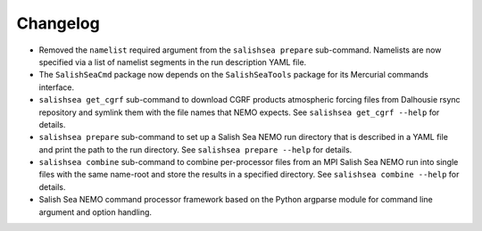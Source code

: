 Changelog
=========

* Removed the ``namelist`` required argument from the ``salishsea prepare``
  sub-command.
  Namelists are now specified via a list of namelist segments in the
  run description YAML file.

* The ``SalishSeaCmd`` package now depends on the ``SalishSeaTools``
  package for its Mercurial commands interface.

* ``salishsea get_cgrf`` sub-command to download CGRF products
  atmospheric forcing files from Dalhousie rsync repository and symlink
  them with the file names that NEMO expects.
  See ``salishsea get_cgrf --help`` for details.

* ``salishsea prepare`` sub-command to set up a Salish Sea NEMO run
  directory that is described in a YAML file and print the path to the run
  directory.
  See ``salishsea prepare --help`` for details.

* ``salishsea combine`` sub-command to combine per-processor files
  from an MPI Salish Sea NEMO run into single files with the same name-root
  and store the results in a specified directory.
  See ``salishsea combine --help`` for details.

* Salish Sea NEMO command processor framework based on the Python argparse
  module for command line argument and option handling.
